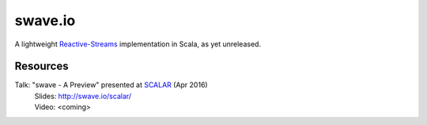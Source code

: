 swave.io
========

A lightweight `Reactive-Streams`__ implementation in Scala, as yet unreleased.


Resources
---------

Talk: "swave - A Preview" presented at SCALAR__ (Apr 2016)
  | Slides: http://swave.io/scalar/
  | Video: <coming>

__ http://reactive-streams.org/
__ http://scalar-conf.com/
